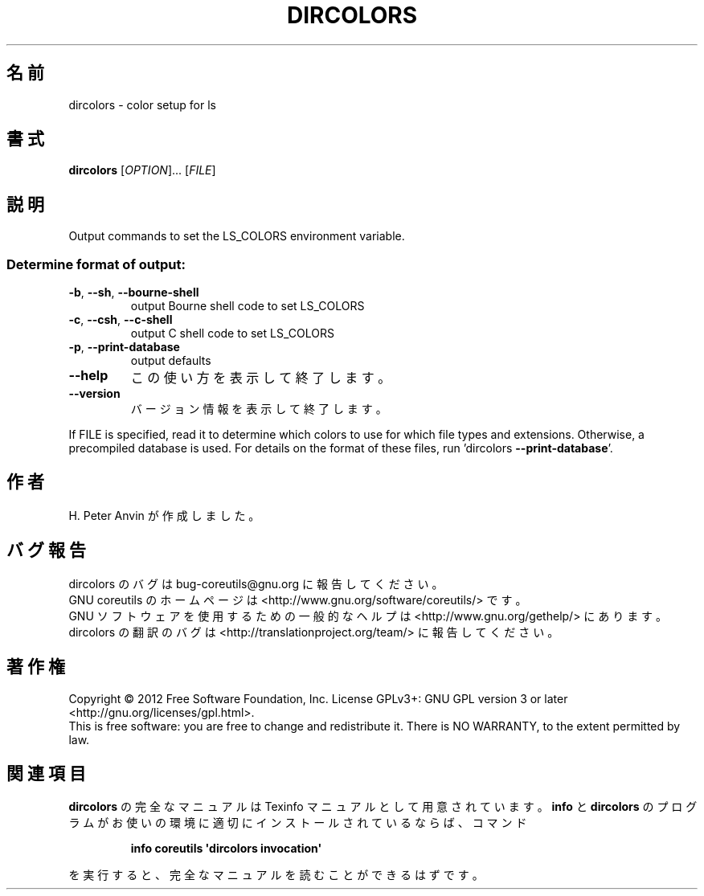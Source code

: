 .\" DO NOT MODIFY THIS FILE!  It was generated by help2man 1.35.
.\"*******************************************************************
.\"
.\" This file was generated with po4a. Translate the source file.
.\"
.\"*******************************************************************
.TH DIRCOLORS 1 "March 2012" "GNU coreutils 8.16" ユーザーコマンド
.SH 名前
dircolors \- color setup for ls
.SH 書式
\fBdircolors\fP [\fIOPTION\fP]... [\fIFILE\fP]
.SH 説明
.\" Add any additional description here
.PP
Output commands to set the LS_COLORS environment variable.
.SS "Determine format of output:"
.TP 
\fB\-b\fP, \fB\-\-sh\fP, \fB\-\-bourne\-shell\fP
output Bourne shell code to set LS_COLORS
.TP 
\fB\-c\fP, \fB\-\-csh\fP, \fB\-\-c\-shell\fP
output C shell code to set LS_COLORS
.TP 
\fB\-p\fP, \fB\-\-print\-database\fP
output defaults
.TP 
\fB\-\-help\fP
この使い方を表示して終了します。
.TP 
\fB\-\-version\fP
バージョン情報を表示して終了します。
.PP
If FILE is specified, read it to determine which colors to use for which
file types and extensions.  Otherwise, a precompiled database is used.  For
details on the format of these files, run 'dircolors \fB\-\-print\-database\fP'.
.SH 作者
H. Peter Anvin が作成しました。
.SH バグ報告
dircolors のバグは bug\-coreutils@gnu.org に報告してください。
.br
GNU coreutils のホームページは <http://www.gnu.org/software/coreutils/> です。
.br
GNU ソフトウェアを使用するための一般的なヘルプは
<http://www.gnu.org/gethelp/> にあります。
.br
dircolors の翻訳のバグは <http://translationproject.org/team/> に報告してください。
.SH 著作権
Copyright \(co 2012 Free Software Foundation, Inc.  License GPLv3+: GNU GPL
version 3 or later <http://gnu.org/licenses/gpl.html>.
.br
This is free software: you are free to change and redistribute it.  There is
NO WARRANTY, to the extent permitted by law.
.SH 関連項目
\fBdircolors\fP の完全なマニュアルは Texinfo マニュアルとして用意されています。
\fBinfo\fP と \fBdircolors\fP のプログラムがお使いの環境に適切にインストールされているならば、
コマンド
.IP
\fBinfo coreutils \(aqdircolors invocation\(aq\fP
.PP
を実行すると、完全なマニュアルを読むことができるはずです。
